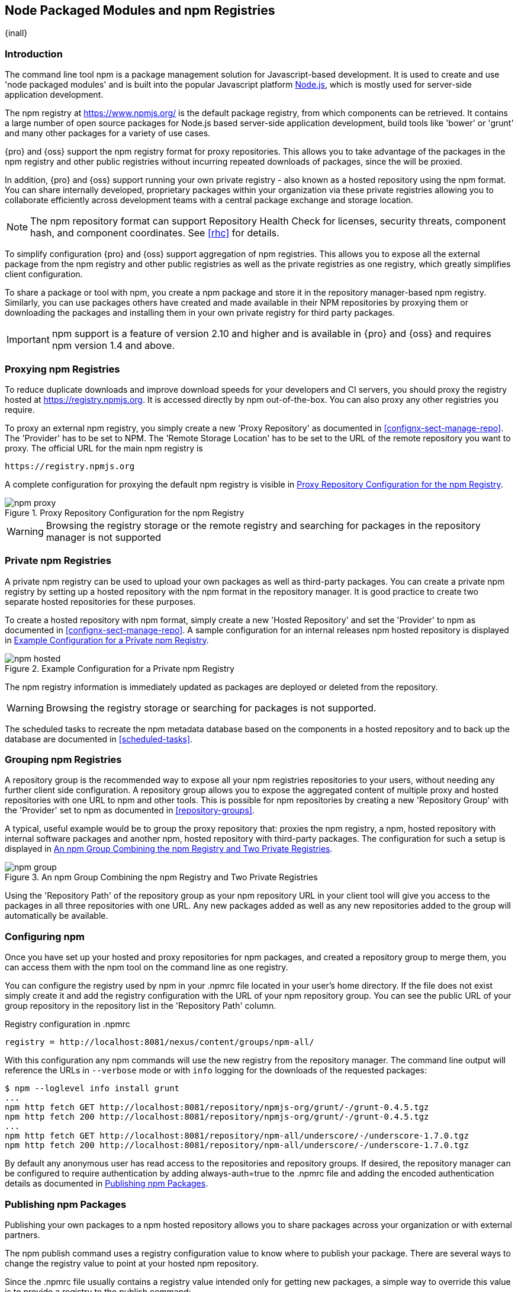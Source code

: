 [[npm]]
== Node Packaged Modules and npm Registries

{inall}

=== Introduction

The command line tool +npm+ is a package management solution for Javascript-based development. It is used to
create and use 'node packaged modules' and is built into the popular Javascript platform
http://www.nodejs.org/[Node.js], which is mostly used for server-side application development.

The npm registry at https://www.npmjs.org/[https://www.npmjs.org/] is the default package registry, from which
components can be retrieved.  It contains a large number of open source packages for Node.js based server-side
application development, build tools like 'bower' or 'grunt' and many other packages for a variety of use cases.

{pro} and {oss} support the npm registry format for proxy repositories. This allows you to take advantage of the
packages in the npm registry and other public registries without incurring repeated downloads of packages, since
the will be proxied.

In addition, {pro} and {oss} support running your own private registry - also known as a hosted repository using
the +npm+ format. You can share internally developed, proprietary packages within your organization via these
private registries allowing you to collaborate efficiently across development teams with a central package
exchange and storage location.

NOTE: The npm repository format can support Repository Health Check for licenses, security threats, component 
hash, and component coordinates. See <<rhc>> for details.

To simplify configuration {pro} and {oss} support aggregation of npm registries. This allows you to expose all the
external package from the npm registry and other public registries as well as the private registries as one
registry, which greatly simplifies client configuration.

To share a package or tool with npm, you create a npm package and store it in the repository manager-based npm
registry. Similarly, you can use packages others have created and made available in their NPM repositories by
proxying them or downloading the packages and installing them in your own private registry for third party
packages.

IMPORTANT: npm support is a feature of version 2.10 and higher and is available in {pro} and {oss} and requires 
npm version 1.4 and above.

[[npm-proxying-registries]]
=== Proxying npm Registries

To reduce duplicate downloads and improve download speeds for your developers and CI servers, you should proxy the
registry hosted at https://registry.npmjs.org[https://registry.npmjs.org]. It is accessed directly by npm
out-of-the-box. You can also proxy any other registries you require.

To proxy an external npm registry, you simply create a new 'Proxy Repository' as documented in 
<<confignx-sect-manage-repo>>. The 'Provider' has to be set to +NPM+. The 'Remote Storage Location' has to be set
to the URL of the remote repository you want to proxy. The official URL for the main npm registry is 

----
https://registry.npmjs.org
----

A complete configuration for proxying the default npm registry is visible in
<<fig-npm-proxy>>.

[[fig-npm-proxy]]
.Proxy Repository Configuration for the npm Registry
image::figs/web/npm-proxy.png[scale=50]

WARNING: Browsing the registry storage or the remote registry and searching for packages in the repository manager
is not supported

[[npm-private-registries]]
=== Private npm Registries

A private npm registry can be used to upload your own packages as well as third-party packages. You can create a
private npm registry by setting up a hosted repository with the npm format in the repository manager. It is good
practice to create two separate hosted repositories for these purposes.

To create a hosted repository with npm format, simply create a new 'Hosted Repository' and set the 'Provider' to
+npm+ as documented in <<confignx-sect-manage-repo>>. A sample configuration for an internal releases npm hosted 
repository is displayed in <<fig-npm-hosted>>.

[[fig-npm-hosted]]
.Example Configuration for a Private npm Registry
image::figs/web/npm-hosted.png[scale=50]

The npm registry information is immediately updated as packages are deployed or deleted from the repository.

WARNING: Browsing the registry storage or searching for packages is not supported.

The scheduled tasks to recreate the npm metadata database based on the components in a hosted repository and to 
back up the database are documented in <<scheduled-tasks>>.

[[npm-grouping-registries]]
=== Grouping npm Registries

A repository group is the recommended way to expose all your npm
registries repositories to your users, without needing any
further client side configuration. A repository group allows you to
expose the aggregated content of multiple proxy and hosted
repositories with one URL to npm and other tools. This is possible for
npm repositories by creating a new 'Repository Group' with the
'Provider' set to +npm+ as documented in <<repository-groups>>.

A typical, useful example would be to group the proxy repository that:
proxies the npm registry, a npm, hosted repository with internal
software packages and another npm, hosted repository with third-party
packages. The configuration for such a setup is displayed in
<<fig-npm-group>>.

[[fig-npm-group]]
.An npm Group Combining the npm Registry and Two Private Registries
image::figs/web/npm-group.png[scale=50]

Using the 'Repository Path' of the repository group as your npm
repository URL in your client tool will give you access to the
packages in all three repositories with one URL. Any new packages
added as well as any new repositories added to the group will
automatically be available.

[[npm-configuring]]
=== Configuring npm 

Once you have set up your hosted and proxy repositories for npm
packages, and created a repository group to merge them, you can access
them with the +npm+ tool on the command line as one registry.

You can configure the registry used by +npm+ in your +.npmrc+ file
located in your user's home directory. If the file does not exist
simply create it and add the registry configuration with the URL of
your npm repository group. You can see the public URL of your group
repository in the repository list in the 'Repository Path' column.

.Registry configuration in +.npmrc+
----
registry = http://localhost:8081/nexus/content/groups/npm-all/
----

With this configuration any npm commands will use the new registry from the repository manager. The command line
output will reference the URLs in `--verbose` mode or with `info` logging for the downloads of the requested
packages:
 
----
$ npm --loglevel info install grunt
...
npm http fetch GET http://localhost:8081/repository/npmjs-org/grunt/-/grunt-0.4.5.tgz
npm http fetch 200 http://localhost:8081/repository/npmjs-org/grunt/-/grunt-0.4.5.tgz
...
npm http fetch GET http://localhost:8081/repository/npm-all/underscore/-/underscore-1.7.0.tgz
npm http fetch 200 http://localhost:8081/repository/npm-all/underscore/-/underscore-1.7.0.tgz
----

By default any anonymous user has read access to the repositories and repository groups. If desired, the
repository manager can be configured to require authentication by adding +always-auth=true+ to the +.npmrc+ file
and adding the encoded authentication details as documented in <<npm-deploying-packages>>.

[[npm-deploying-packages]]
=== Publishing npm Packages

Publishing your own packages to a npm hosted repository allows you to share
packages across your organization or with external partners. 

The npm publish command uses a +registry+ configuration value to know where to publish your package. There are
several ways to change the registry value to point at your hosted npm repository.

Since the +.npmrc+ file usually contains a registry value intended only for getting new packages,
a simple way to override this value is to provide a registry to the +publish+ command:

----
npm publish --registry http://localhost:8081/nexus/content/repositories/npm-internal/ 
----

Alternately, you can edit your package.json file and add a +publishConfig+ section:

----
  "publishConfig" : {
    "registry" : "http://localhost:8081/nexus/content/repositories/npm-internal/"
  },
----

Publishing requires authentication. It can be configured by adding an +_auth+ value to +.npmrc+. The value has to
be generated by base64-encoding the string of +username:password+.  You can create this encoded string with the
command line call +openssl+ e.g.: for the default +admin+ user:

----
echo -n 'admin:admin123' | openssl base64
----

Other tools for the encoding are +uuencode+ or, for Windows users,
+certutil+. To use +certutil+ on Windows you need to put the credentials
to be encoded into a file:

----
admin:admin123
----

Then run:

----
c:\certutil /encode in.txt out.txt
----

After this the base64 encoded credentials can be found in between the
begin and end certiicate lines in the output file:

----
-----BEGIN CERTIFICATE-----
YWRtaW46YWRtaW4xMjM=
-----END CERTIFICATE-----
----

Once you have the encoded credentials the value as well as author 
information can then be added to the +.npmrc+ file: 

----
init.author.name = Jane Doe
init.author.email = jane@example.com
init.author.url = http://blog.example.com
# an email is required to publish npm packages
email=jane@example.com
always-auth=true
_auth=YWRtaW46YWRtaW4xMjM=
----

TIP: Whatever tool you use to generate the encoded username and
password string, try to encode the string +admin:admin123+, which
should result in +YWRtaW46YWRtaW4xMjM=+. Another example for a valid
setup is +jane:testpassword123+ resulting in
+amFuZTp0ZXN0cGFzc3dvcmQxMjM=+.

With this configuration you can run +npm publish+ for your
package. More information about package creation can be found on the
https://www.npmjs.org/doc/cli/npm-publish.html[npm website].

Once a package is published to the private registry in the repository manager, any other developers or build
servers, that access it via the repository group have instant access to the packages.

////
/* Local Variables: */
/* ispell-personal-dictionary: "ispell.dict" */
/* End:             */
////
